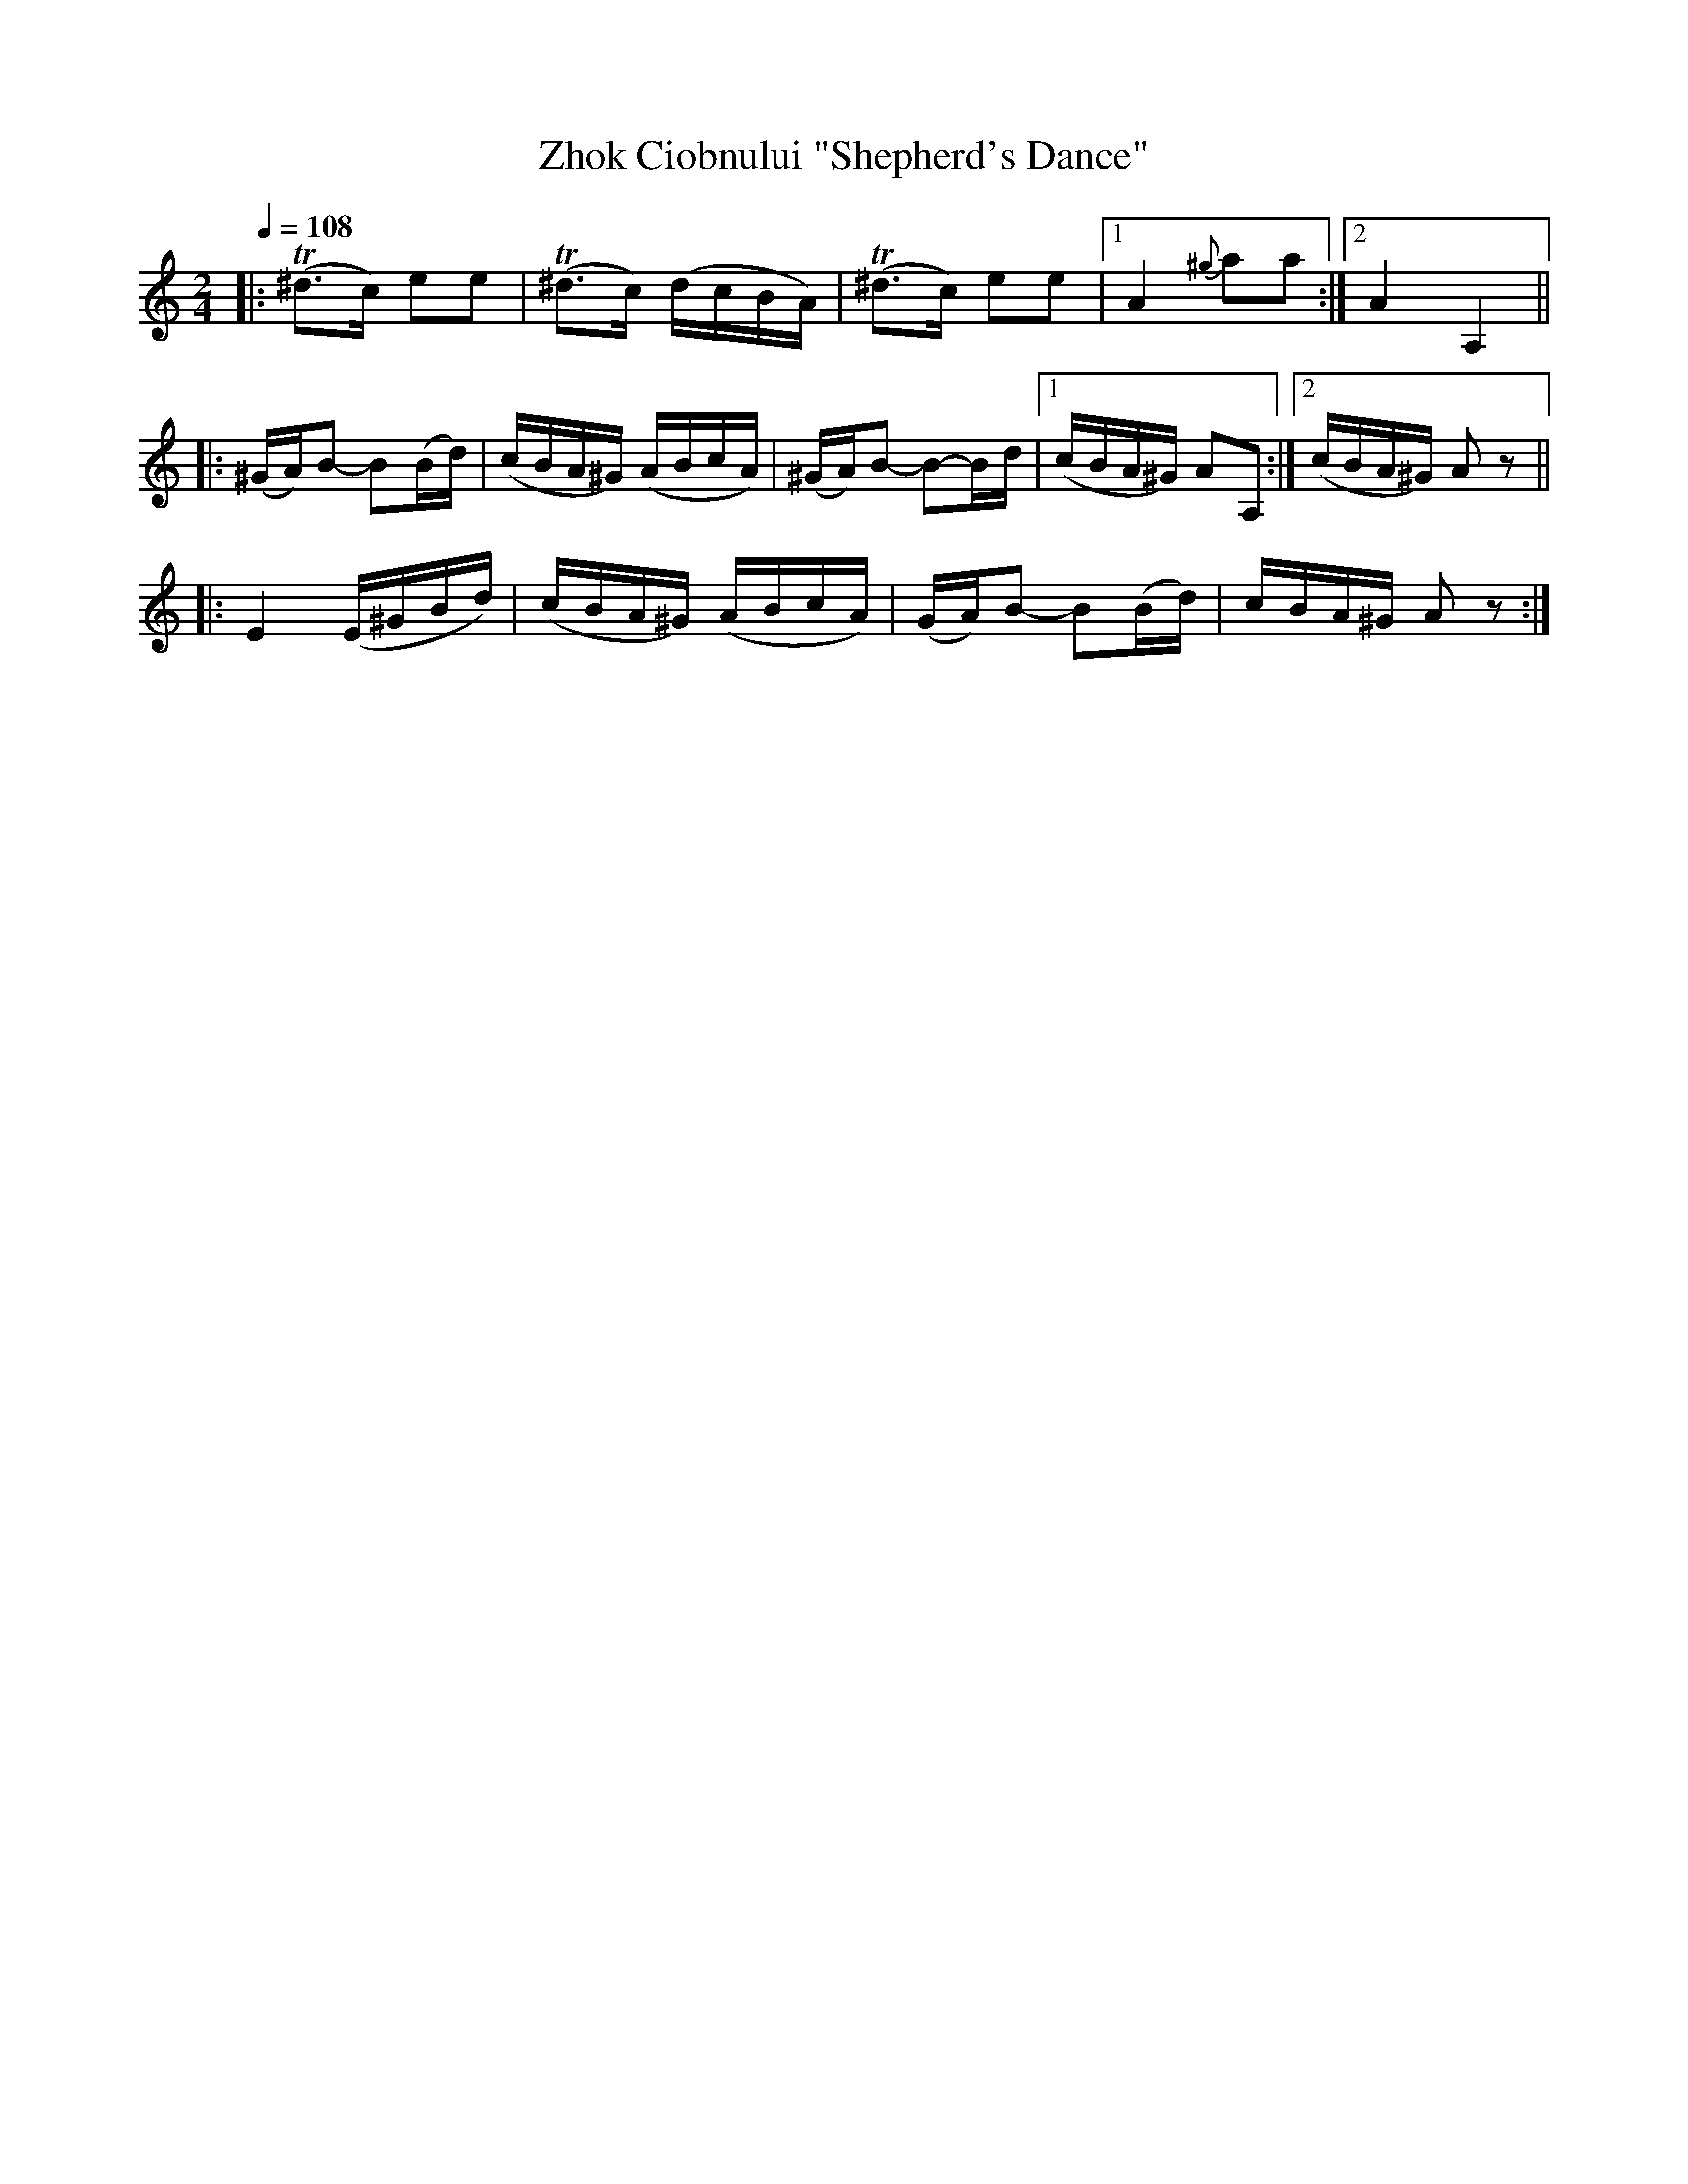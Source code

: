 X: 311
T: Zhok Ciobnului "Shepherd's Dance"
Q: 1/4=108
B: German Goldenshteyn "Shpilt klezmorimlach klingen zoln di gesalach" New York 2003 v.3 #11
N: The tie in bar 7 should probably be a slur on the last two notes.
Z: 2012 John Chambers <jc:trillian.mit.edu>
M: 2/4
L: 1/16
K: Am
|:\
(T^d3c) e2e2 | (T^d3c) (dcBA) |\
(T^d3c) e2e2 |[1 A4 {^g}a2a2 :|[2 A4 A,4 ||
|:\
(^GA)B2- B2(Bd) | (cBA^G) (ABcA) |\
(^GA)B2- B2-Bd |[1 (cBA^G) A2A,2 :|[2 (cBA^G) A2z2 ||
|:\
E4 (E^GBd) | (cBA^G) (ABcA) |\
(GA)B2- B2(Bd) | cBA^G A2z2 :|

